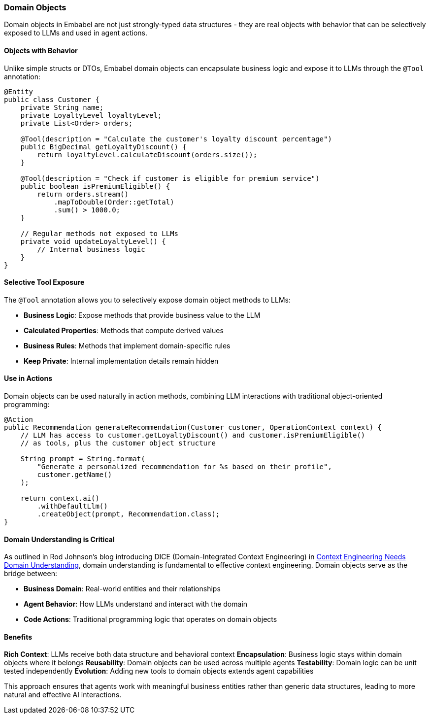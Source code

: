[[reference.domain]]
=== Domain Objects

Domain objects in Embabel are not just strongly-typed data structures - they are real objects with behavior that can be selectively exposed to LLMs and used in agent actions.

==== Objects with Behavior

Unlike simple structs or DTOs, Embabel domain objects can encapsulate business logic and expose it to LLMs through the `@Tool` annotation:

[source,java]
----
@Entity
public class Customer {
    private String name;
    private LoyaltyLevel loyaltyLevel;
    private List<Order> orders;

    @Tool(description = "Calculate the customer's loyalty discount percentage")
    public BigDecimal getLoyaltyDiscount() {
        return loyaltyLevel.calculateDiscount(orders.size());
    }

    @Tool(description = "Check if customer is eligible for premium service")  
    public boolean isPremiumEligible() {
        return orders.stream()
            .mapToDouble(Order::getTotal)
            .sum() > 1000.0;
    }

    // Regular methods not exposed to LLMs
    private void updateLoyaltyLevel() {
        // Internal business logic
    }
}
----

==== Selective Tool Exposure

The `@Tool` annotation allows you to selectively expose domain object methods to LLMs:

- **Business Logic**: Expose methods that provide business value to the LLM
- **Calculated Properties**: Methods that compute derived values
- **Business Rules**: Methods that implement domain-specific rules
- **Keep Private**: Internal implementation details remain hidden

==== Use in Actions

Domain objects can be used naturally in action methods, combining LLM interactions with traditional object-oriented programming:

[source,java]
----
@Action
public Recommendation generateRecommendation(Customer customer, OperationContext context) {
    // LLM has access to customer.getLoyaltyDiscount() and customer.isPremiumEligible()
    // as tools, plus the customer object structure
    
    String prompt = String.format(
        "Generate a personalized recommendation for %s based on their profile",
        customer.getName()
    );
    
    return context.ai()
        .withDefaultLlm()
        .createObject(prompt, Recommendation.class);
}
----

==== Domain Understanding is Critical

As outlined in Rod Johnson's blog introducing DICE (Domain-Integrated Context Engineering) in https://medium.com/@springrod/context-engineering-needs-domain-understanding-b4387e8e4bf8[Context Engineering Needs Domain Understanding], domain understanding is fundamental to effective context engineering.
Domain objects serve as the bridge between:

- **Business Domain**: Real-world entities and their relationships
- **Agent Behavior**: How LLMs understand and interact with the domain
- **Code Actions**: Traditional programming logic that operates on domain objects

==== Benefits

**Rich Context**: LLMs receive both data structure and behavioral context
**Encapsulation**: Business logic stays within domain objects where it belongs
**Reusability**: Domain objects can be used across multiple agents
**Testability**: Domain logic can be unit tested independently
**Evolution**: Adding new tools to domain objects extends agent capabilities

This approach ensures that agents work with meaningful business entities rather than generic data structures, leading to more natural and effective AI interactions.